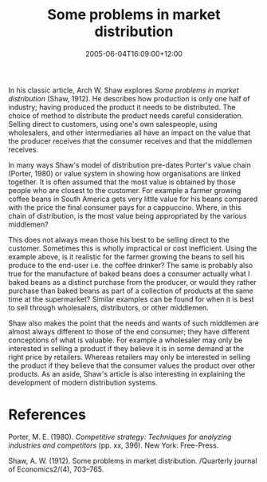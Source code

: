 #+title: Some problems in market distribution
#+slug: some-problems-in-market-distribution
#+date: 2005-06-04T16:09:00+12:00
#+lastmod: 2005-06-04T16:09:00+12:00
#+categories[]: Research
#+tags[]: Strategy
#+draft: False

In his classic article, Arch W. Shaw explores /Some problems in market distribution/ (Shaw, 1912). He describes how production is only one half of industry; having produced the product it needs to be distributed. The choice of method to distribute the product needs careful consideration. Selling direct to customers, using one's own salespeople, using wholesalers, and other intermediaries all have an impact on the value that the producer receives that the consumer receives and that the middlemen receives.

In many ways Shaw's model of distribution pre-dates Porter's value chain (Porter, 1980) or value system in showing how organisations are linked together. It is often assumed that the most value is obtained by those people who are closest to the customer. For example a farmer growing coffee beans in South America gets very little value for his beans compared with the price the final consumer pays for a cappuccino. Where, in this chain of distribution, is the most value being appropriated by the various middlemen?

This does not always mean those his best to be selling direct to the customer. Sometimes this is wholly impractical or cost inefficient. Using the example above, is it realistic for the farmer growing the beans to sell his produce to the end-user i.e. the coffee drinker? The same is probably also true for the manufacture of baked beans does a consumer actually what I baked beans as a distinct purchase from the producer, or would they rather purchase than baked beans as part of a collection of products at the same time at the supermarket? Similar examples can be found for when it is best to sell through wholesalers, distributors, or other middlemen.

Shaw also makes the point that the needs and wants of such middlemen are almost always different to those of the end consumer; they have different conceptions of what is valuable. For example a wholesaler may only be interested in selling a product if they believe it is in some demand at the right price by retailers. Whereas retailers may only be interested in selling the product if they believe that the consumer values the product over other products. As an aside, Shaw's article is also interesting in explaining the development of modern distribution systems.

* References

Porter, M. E. (1980). /Competitive strategy: Techniques for analyzing industries and competitors/ (pp. xx, 396). New York: Free-Press.

Shaw, A. W. (1912). Some problems in market distribution. /Quarterly journal of Economics2/(4), 703--765.
